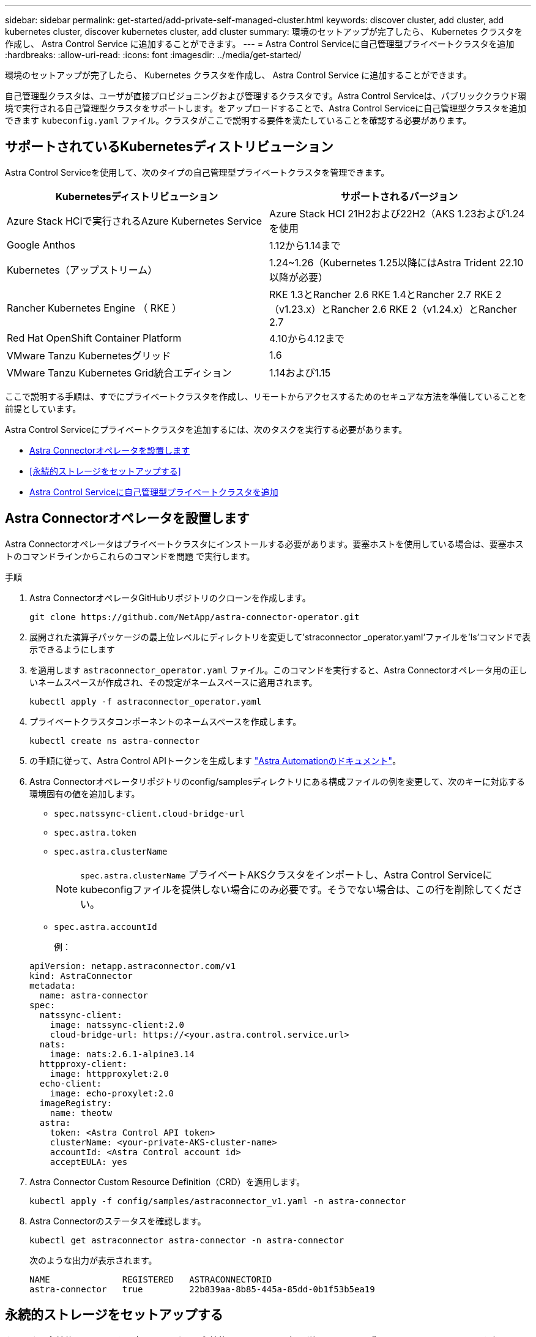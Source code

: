 ---
sidebar: sidebar 
permalink: get-started/add-private-self-managed-cluster.html 
keywords: discover cluster, add cluster, add kubernetes cluster, discover kubernetes cluster, add cluster 
summary: 環境のセットアップが完了したら、 Kubernetes クラスタを作成し、 Astra Control Service に追加することができます。 
---
= Astra Control Serviceに自己管理型プライベートクラスタを追加
:hardbreaks:
:allow-uri-read: 
:icons: font
:imagesdir: ../media/get-started/


[role="lead"]
環境のセットアップが完了したら、 Kubernetes クラスタを作成し、 Astra Control Service に追加することができます。

自己管理型クラスタは、ユーザが直接プロビジョニングおよび管理するクラスタです。Astra Control Serviceは、パブリッククラウド環境で実行される自己管理型クラスタをサポートします。をアップロードすることで、Astra Control Serviceに自己管理型クラスタを追加できます `kubeconfig.yaml` ファイル。クラスタがここで説明する要件を満たしていることを確認する必要があります。



== サポートされているKubernetesディストリビューション

Astra Control Serviceを使用して、次のタイプの自己管理型プライベートクラスタを管理できます。

|===
| Kubernetesディストリビューション | サポートされるバージョン 


| Azure Stack HCIで実行されるAzure Kubernetes Service | Azure Stack HCI 21H2および22H2（AKS 1.23および1.24を使用 


| Google Anthos | 1.12から1.14まで 


| Kubernetes（アップストリーム） | 1.24~1.26（Kubernetes 1.25以降にはAstra Trident 22.10以降が必要） 


| Rancher Kubernetes Engine （ RKE ） | RKE 1.3とRancher 2.6
RKE 1.4とRancher 2.7
RKE 2（v1.23.x）とRancher 2.6
RKE 2（v1.24.x）とRancher 2.7 


| Red Hat OpenShift Container Platform | 4.10から4.12まで 


| VMware Tanzu Kubernetesグリッド | 1.6 


| VMware Tanzu Kubernetes Grid統合エディション | 1.14および1.15 
|===
ここで説明する手順は、すでにプライベートクラスタを作成し、リモートからアクセスするためのセキュアな方法を準備していることを前提としています。

Astra Control Serviceにプライベートクラスタを追加するには、次のタスクを実行する必要があります。

* <<Astra Connectorオペレータを設置します>>
* <<永続的ストレージをセットアップする>>
* <<Astra Control Serviceに自己管理型プライベートクラスタを追加>>




== Astra Connectorオペレータを設置します

Astra Connectorオペレータはプライベートクラスタにインストールする必要があります。要塞ホストを使用している場合は、要塞ホストのコマンドラインからこれらのコマンドを問題 で実行します。

.手順
. Astra ConnectorオペレータGitHubリポジトリのクローンを作成します。
+
[source, console]
----
git clone https://github.com/NetApp/astra-connector-operator.git
----
. 展開された演算子パッケージの最上位レベルにディレクトリを変更して'straconnector _operator.yaml'ファイルを'ls'コマンドで表示できるようにします
. を適用します `astraconnector_operator.yaml` ファイル。このコマンドを実行すると、Astra Connectorオペレータ用の正しいネームスペースが作成され、その設定がネームスペースに適用されます。
+
[source, console]
----
kubectl apply -f astraconnector_operator.yaml
----
. プライベートクラスタコンポーネントのネームスペースを作成します。
+
[source, console]
----
kubectl create ns astra-connector
----
. の手順に従って、Astra Control APIトークンを生成します https://docs.netapp.com/us-en/astra-automation/get-started/get_api_token.html["Astra Automationのドキュメント"^]。
. Astra Connectorオペレータリポジトリのconfig/samplesディレクトリにある構成ファイルの例を変更して、次のキーに対応する環境固有の値を追加します。
+
** `spec.natssync-client.cloud-bridge-url`
** `spec.astra.token`
** `spec.astra.clusterName`
+

NOTE: `spec.astra.clusterName` プライベートAKSクラスタをインポートし、Astra Control Serviceにkubeconfigファイルを提供しない場合にのみ必要です。そうでない場合は、この行を削除してください。

** `spec.astra.accountId`
+
例：

+
[listing]
----
apiVersion: netapp.astraconnector.com/v1
kind: AstraConnector
metadata:
  name: astra-connector
spec:
  natssync-client:
    image: natssync-client:2.0
    cloud-bridge-url: https://<your.astra.control.service.url>
  nats:
    image: nats:2.6.1-alpine3.14
  httpproxy-client:
    image: httpproxylet:2.0
  echo-client:
    image: echo-proxylet:2.0
  imageRegistry:
    name: theotw
  astra:
    token: <Astra Control API token>
    clusterName: <your-private-AKS-cluster-name>
    accountId: <Astra Control account id>
    acceptEULA: yes
----


. Astra Connector Custom Resource Definition（CRD）を適用します。
+
[source, console]
----
kubectl apply -f config/samples/astraconnector_v1.yaml -n astra-connector
----
. Astra Connectorのステータスを確認します。
+
[source, console]
----
kubectl get astraconnector astra-connector -n astra-connector
----
+
次のような出力が表示されます。

+
[source, console]
----
NAME              REGISTERED   ASTRACONNECTORID
astra-connector   true         22b839aa-8b85-445a-85dd-0b1f53b5ea19
----




== 永続的ストレージをセットアップする

クラスタに永続的ストレージを設定してください。永続的ストレージの設定の詳細については、『Get Started』ドキュメントを参照してください。

ifdef::azure[]

* link:set-up-microsoft-azure-with-anf.html["Azure NetApp Files を使用して Microsoft Azure をセットアップする"^]
* link:set-up-microsoft-azure-with-amd.html["Azure で管理されているディスクを使用して Microsoft Azure をセットアップする"^]


endif::azure[]

ifdef::aws[]

* link:set-up-amazon-web-services.html["Amazon Web Servicesをセットアップする"^]


endif::aws[]

ifdef::gcp[]

* link:set-up-google-cloud.html["Google Cloud をセットアップします"^]


endif::gcp[]



== Astra Control Serviceに自己管理型プライベートクラスタを追加

プライベートクラスタをAstra Control Serviceに追加できるようになりました。

.作業を開始する前に
[%collapsible%open]
====
自己管理型クラスタは、ユーザが直接プロビジョニングおよび管理するクラスタです。Astra Control Serviceは、パブリッククラウド環境で実行される自己管理型クラスタをサポートします。自己管理型クラスタでは、Astra Tridentを使用してネットアップストレージサービスを操作したり、Container Storage Interface（CSI）ドライバを使用してAmazon Elastic Block Store（EBS）、Azure Managed Disks、Google Persistent Diskを操作したりできます。

Astra Control Serviceは、次のKubernetesディストリビューションを使用する自己管理クラスタをサポートします。

* Red Hat OpenShift Container Platform
* Rancher Kubernetes Engineの略
* アップストリームKubernetes


自己管理型クラスタは、次の要件を満たしている必要があります。

* クラスタにインターネット経由でアクセスできる必要があります。
* クラスタをオンプレミスネットワーク内でホストすることはできません。パブリッククラウド環境でホストする必要があります。
* CSIドライバで有効にしたストレージを使用または使用する予定の場合は、適切なCSIドライバをクラスタにインストールする必要があります。CSIドライバを使用してストレージを統合する方法の詳細については、ご使用のストレージサービスのマニュアルを参照してください。
* context要素を1つだけ含むcluster kubeconfigファイルにアクセスできる必要があります。をクリックします link:create-kubeconfig.html["以下の手順を参照して"^] kubeconfigファイルを生成します。
* *rancherのみ*: Rancher環境でアプリケーションクラスタを管理する場合、rancherから提供されたkubeconfigファイルでアプリケーションクラスタのデフォルトコンテキストを変更して、rancher APIサーバコンテキストではなくコントロールプレーンコンテキストを使用します。これにより、 Rancher API サーバの負荷が軽減され、パフォーマンスが向上します。
* * Astra Trident *：NetAppストレージを使用している、または使用を予定している場合は、最新バージョンのAstra Tridentがインストールされていることを確認します。Astra Tridentがすでにインストールされている場合は、 link:check-astra-trident-version.html["最新バージョンであることを確認します"^]。
+

NOTE: 可能です https://docs.netapp.com/us-en/trident/trident-get-started/kubernetes-deploy.html#choose-the-deployment-method["Astra Tridentを導入"^] Tridentオペレータ（手動またはHelmチャートを使用）またはを使用します `tridentctl`。Astra Tridentのインストールまたはアップグレードを行う前に、を参照してください https://docs.netapp.com/us-en/trident/trident-get-started/requirements.html["サポートされるフロントエンド、バックエンド、およびホスト構成"^]。

+
** * Astra Tridentストレージバックエンドの設定*：Astra Tridentストレージバックエンドが少なくとも1つ必要です https://docs.netapp.com/us-en/trident/trident-get-started/kubernetes-postdeployment.html#step-1-create-a-backend["を設定します"^] クラスタのポリシーを確認してください。
** * Astra Tridentストレージクラスを設定*：Astra Tridentストレージクラスを少なくとも1つ設定する必要があります https://docs.netapp.com/us-en/trident/trident-use/manage-stor-class.html["を設定します"^] クラスタのポリシーを確認してください。デフォルトのストレージクラスが設定されている場合は、1つのストレージクラスだけにそのアノテーションを設定します。
** * Astra Tridentボリュームスナップショットコントローラとボリュームスナップショットクラスがインストールおよび設定されている*：ボリュームスナップショットコントローラがである必要があります https://docs.netapp.com/us-en/trident/trident-use/vol-snapshots.html#deploying-a-volume-snapshot-controller["インストール済み"^] Astra Controlでスナップショットを作成できるようにします。Astra Tridentが少なくとも1つ `VolumeSnapshotClass` はい https://docs.netapp.com/us-en/trident/trident-use/vol-snapshots.html#step-1-set-up-a-volumesnapshotclass["セットアップ"^] 管理者による。




====
.手順
. ダッシュボードで、 * Kubernetes クラスタの管理 * を選択します。
+
プロンプトに従ってクラスタを追加します。

. *プロバイダ*：*[その他]*タブを選択して、自己管理クラスタに関する詳細を追加します。
. *その他*：をアップロードして、自己管理クラスタに関する詳細を指定します `kubeconfig.yaml` ファイルまたはの内容を貼り付けます `kubeconfig.yaml` クリップボードからファイル。
+

NOTE: 自分で作成する場合は `kubeconfig` ファイルには、* 1つの*コンテキストエレメントのみを定義する必要があります。を参照してください https://kubernetes.io/docs/concepts/configuration/organize-cluster-access-kubeconfig/["Kubernetes のドキュメント"^] を参照してください `kubeconfig` ファイル。

. *クレデンシャル名*：Astra Controlにアップロードする自己管理型クラスタのクレデンシャルの名前を指定します。デフォルトでは、クレデンシャル名がクラスタの名前として自動的に入力されます。
. *プライベートルート識別子*：Astra Connectorから取得できるプライベートルート識別子を入力します。を使用してAstra Connectorを照会した場合 `kubectl get` プライベートルート識別子はと呼ばれます `ASTRACONNECTORID`。
+

NOTE: プライベートルート識別子は、AstraでプライベートKubernetesクラスタを管理できるようにするAstra Connectorに関連付けられた名前です。この場合、プライベートクラスタは、APIサーバをインターネットに公開しないKubernetesクラスタです。

. 「 * 次へ * 」を選択します。
. （オプション）* Storage *：必要に応じて、このクラスタに導入されたKubernetesアプリケーションでデフォルトで使用するストレージクラスを選択します。
+
.. クラスタの新しいデフォルトのストレージクラスを選択するには、*[新しいデフォルトのストレージクラスを割り当てる]*チェックボックスを有効にします。
.. 新しいデフォルトのストレージクラスをリストから選択します。
+
[NOTE]
====
各クラウドプロバイダのストレージサービスには、コスト、パフォーマンス、耐障害性に関する次の情報が表示されます。

ifdef::gcp[]

*** Cloud Volumes Service for Google Cloud：価格、パフォーマンス、耐障害性に関する情報
*** Google Persistent Disk：コスト、パフォーマンス、耐障害性に関する情報は提供されません


endif::gcp[]

ifdef::azure[]

*** Azure NetApp Files ：パフォーマンスと耐障害性に関する情報
*** Azure Managed Disks：価格、パフォーマンス、耐障害性に関する情報は提供されません


endif::azure[]

ifdef::aws[]

*** Amazon Elastic Block Store：価格、パフォーマンス、耐障害性に関する情報がない
*** Amazon FSX for NetApp ONTAP ：価格、パフォーマンス、耐障害性に関する情報は提供されません


endif::aws[]

*** NetApp Cloud Volumes ONTAP ：価格、パフォーマンス、耐障害性に関する情報は提供されません


====
+
ストレージクラスごとに、次のいずれかのサービスを利用できます。





ifdef::gcp[]

* https://cloud.netapp.com/cloud-volumes-service-for-gcp["Cloud Volumes Service for Google Cloud"^]
* https://cloud.google.com/persistent-disk/["Google Persistent Disk のことです"^]


endif::gcp[]

ifdef::azure[]

* https://cloud.netapp.com/azure-netapp-files["Azure NetApp Files の特長"^]
* https://docs.microsoft.com/en-us/azure/virtual-machines/managed-disks-overview["Azure で管理されるディスク"^]


endif::azure[]

ifdef::aws[]

* https://docs.aws.amazon.com/ebs/["Amazon Elastic Block Store"^]
* https://docs.aws.amazon.com/fsx/latest/ONTAPGuide/what-is-fsx-ontap.html["NetApp ONTAP 対応の Amazon FSX"^]


endif::aws[]

* https://www.netapp.com/cloud-services/cloud-volumes-ontap/what-is-cloud-volumes/["NetApp Cloud Volumes ONTAP の略"^]
+
の詳細を確認してください link:../learn/aws-storage.html["Amazon Web Servicesクラスタのストレージクラス"]。の詳細を確認してください link:../learn/azure-storage.html["AKS クラスタのストレージクラス"]。の詳細を確認してください link:../learn/choose-class-and-size.html["GKE クラスタのストレージクラス"]。

+
.. 「 * 次へ * 」を選択します。
.. *確認と承認*：構成の詳細を確認します。
.. [Add]*を選択して、Astra Control Serviceにクラスタを追加します。






== デフォルトのストレージクラスを変更する

クラスタのデフォルトのストレージクラスは変更できます。



=== Astra Controlを使用してデフォルトのストレージクラスを変更する

クラスタのデフォルトのストレージクラスは、Astra Control内から変更できます。以前にインストールしたストレージバックエンドサービスをクラスタで使用している場合は、このメソッドを使用してデフォルトのストレージクラスを変更できない可能性があります（*デフォルトに設定*アクションは選択できません）。この場合は、を実行できます <<コマンドラインを使用してデフォルトのストレージクラスを変更します>>。

.手順
. Astra Control Service UI で、 [* Clusters] を選択します。
. [* Clusters]ページで、変更するクラスタを選択します。
. [ * ストレージ * ] タブを選択します。
. 「*ストレージクラス*」カテゴリを選択します。
. デフォルトとして設定するストレージクラスの* Actions *メニューを選択します。
. 「*デフォルトに設定*」を選択します。




=== コマンドラインを使用してデフォルトのストレージクラスを変更します

Kubernetesコマンドを使用してクラスタのデフォルトのストレージクラスを変更することができます。この方法は、クラスタの構成に関係なく機能します。

.手順
. Kubernetesクラスタにログインします。
. クラスタ内のストレージクラスを表示します。
+
[source, console]
----
kubectl get storageclass
----
. デフォルトのストレージクラスからデフォルトの指定を削除する。<SC_NAME> をストレージクラスの名前に置き換えます。
+
[source, console]
----
kubectl patch storageclass <SC_NAME> -p '{"metadata": {"annotations":{"storageclass.kubernetes.io/is-default-class":"false"}}}'
----
. 別のストレージクラスをデフォルトとしてマークします。<SC_NAME> をストレージクラスの名前に置き換えます。
+
[source, console]
----
kubectl patch storageclass <SC_NAME> -p '{"metadata": {"annotations":{"storageclass.kubernetes.io/is-default-class":"true"}}}'
----
. 新しいデフォルトストレージクラスを確認します。
+
[source, console]
----
kubectl get storageclass
----


ifdef::azure[]
